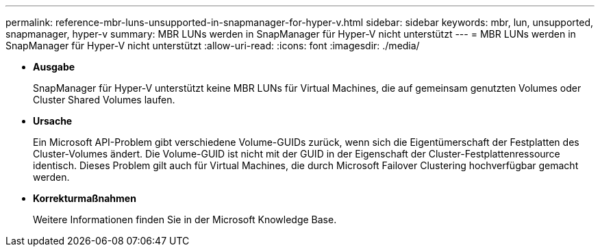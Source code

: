 ---
permalink: reference-mbr-luns-unsupported-in-snapmanager-for-hyper-v.html 
sidebar: sidebar 
keywords: mbr, lun, unsupported, snapmanager, hyper-v 
summary: MBR LUNs werden in SnapManager für Hyper-V nicht unterstützt 
---
= MBR LUNs werden in SnapManager für Hyper-V nicht unterstützt
:allow-uri-read: 
:icons: font
:imagesdir: ./media/


* *Ausgabe*
+
SnapManager für Hyper-V unterstützt keine MBR LUNs für Virtual Machines, die auf gemeinsam genutzten Volumes oder Cluster Shared Volumes laufen.

* *Ursache*
+
Ein Microsoft API-Problem gibt verschiedene Volume-GUIDs zurück, wenn sich die Eigentümerschaft der Festplatten des Cluster-Volumes ändert. Die Volume-GUID ist nicht mit der GUID in der Eigenschaft der Cluster-Festplattenressource identisch. Dieses Problem gilt auch für Virtual Machines, die durch Microsoft Failover Clustering hochverfügbar gemacht werden.

* *Korrekturmaßnahmen*
+
Weitere Informationen finden Sie in der Microsoft Knowledge Base.


